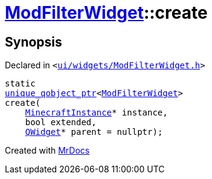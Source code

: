 [#ModFilterWidget-create]
= xref:ModFilterWidget.adoc[ModFilterWidget]::create
:relfileprefix: ../
:mrdocs:


== Synopsis

Declared in `&lt;https://github.com/PrismLauncher/PrismLauncher/blob/develop/launcher/ui/widgets/ModFilterWidget.h#L86[ui&sol;widgets&sol;ModFilterWidget&period;h]&gt;`

[source,cpp,subs="verbatim,replacements,macros,-callouts"]
----
static
xref:unique_qobject_ptr.adoc[unique&lowbar;qobject&lowbar;ptr]&lt;xref:ModFilterWidget.adoc[ModFilterWidget]&gt;
create(
    xref:MinecraftInstance.adoc[MinecraftInstance]* instance,
    bool extended,
    xref:QWidget.adoc[QWidget]* parent = nullptr);
----



[.small]#Created with https://www.mrdocs.com[MrDocs]#
